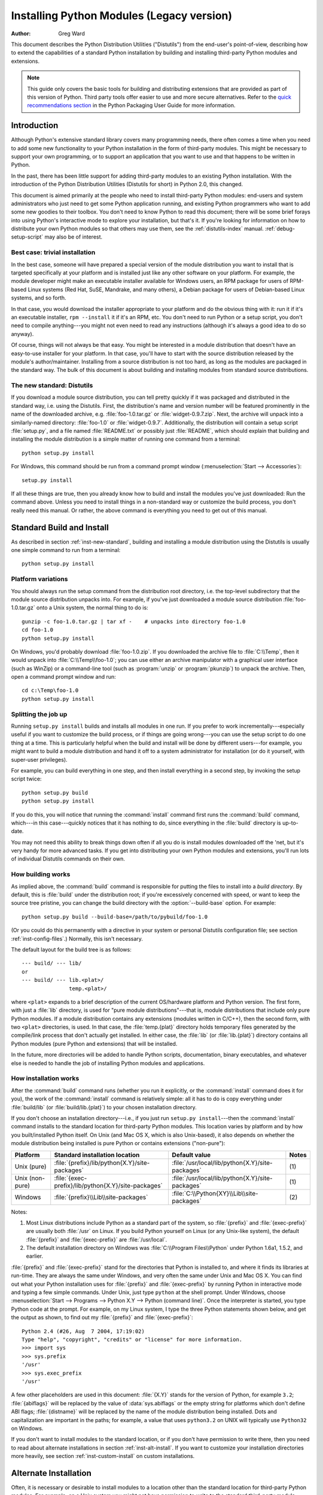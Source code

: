 .. highlightlang:: none

.. _install-index:

********************************************
  Installing Python Modules (Legacy version)
********************************************

:Author: Greg Ward

.. TODO: Fill in XXX comments

.. The audience for this document includes people who don't know anything
   about Python and aren't about to learn the language just in order to
   install and maintain it for their users, i.e. system administrators.
   Thus, I have to be sure to explain the basics at some point:
   sys.path and PYTHONPATH at least.  Should probably give pointers to
   other docs on "import site", PYTHONSTARTUP, PYTHONHOME, etc.

   Finally, it might be useful to include all the material from my "Care
   and Feeding of a Python Installation" talk in here somewhere.  Yow!

This document describes the Python Distribution Utilities ("Distutils") from the
end-user's point-of-view, describing how to extend the capabilities of a
standard Python installation by building and installing third-party Python
modules and extensions.


.. note::
   
   This guide only covers the basic tools for building and distributing
   extensions that are provided as part of this version of Python. Third party
   tools offer easier to use and more secure alternatives. Refer to the `quick
   recommendations section <https://packaging.python.org/en/latest/current/>`__
   in the Python Packaging User Guide for more information.


.. _inst-intro:


Introduction
============

Although Python's extensive standard library covers many programming needs,
there often comes a time when you need to add some new functionality to your
Python installation in the form of third-party modules.  This might be necessary
to support your own programming, or to support an application that you want to
use and that happens to be written in Python.

In the past, there has been little support for adding third-party modules to an
existing Python installation.  With the introduction of the Python Distribution
Utilities (Distutils for short) in Python 2.0, this changed.

This document is aimed primarily at the people who need to install third-party
Python modules: end-users and system administrators who just need to get some
Python application running, and existing Python programmers who want to add some
new goodies to their toolbox.  You don't need to know Python to read this
document; there will be some brief forays into using Python's interactive mode
to explore your installation, but that's it.  If you're looking for information
on how to distribute your own Python modules so that others may use them, see
the :ref:`distutils-index` manual.  :ref:`debug-setup-script` may also be of
interest.


.. _inst-trivial-install:

Best case: trivial installation
-------------------------------

In the best case, someone will have prepared a special version of the module
distribution you want to install that is targeted specifically at your platform
and is installed just like any other software on your platform.  For example,
the module developer might make an executable installer available for Windows
users, an RPM package for users of RPM-based Linux systems (Red Hat, SuSE,
Mandrake, and many others), a Debian package for users of Debian-based Linux
systems, and so forth.

In that case, you would download the installer appropriate to your platform and
do the obvious thing with it: run it if it's an executable installer, ``rpm
--install`` it if it's an RPM, etc.  You don't need to run Python or a setup
script, you don't need to compile anything---you might not even need to read any
instructions (although it's always a good idea to do so anyway).

Of course, things will not always be that easy.  You might be interested in a
module distribution that doesn't have an easy-to-use installer for your
platform.  In that case, you'll have to start with the source distribution
released by the module's author/maintainer.  Installing from a source
distribution is not too hard, as long as the modules are packaged in the
standard way.  The bulk of this document is about building and installing
modules from standard source distributions.


.. _inst-new-standard:

The new standard: Distutils
---------------------------

If you download a module source distribution, you can tell pretty quickly if it
was packaged and distributed in the standard way, i.e. using the Distutils.
First, the distribution's name and version number will be featured prominently
in the name of the downloaded archive, e.g. :file:`foo-1.0.tar.gz` or
:file:`widget-0.9.7.zip`.  Next, the archive will unpack into a similarly-named
directory: :file:`foo-1.0` or :file:`widget-0.9.7`.  Additionally, the
distribution will contain a setup script :file:`setup.py`, and a file named
:file:`README.txt` or possibly just :file:`README`, which should explain that
building and installing the module distribution is a simple matter of running
one command from a terminal::

   python setup.py install

For Windows, this command should be run from a command prompt window
(:menuselection:`Start --> Accessories`)::

   setup.py install

If all these things are true, then you already know how to build and install the
modules you've just downloaded:  Run the command above. Unless you need to
install things in a non-standard way or customize the build process, you don't
really need this manual.  Or rather, the above command is everything you need to
get out of this manual.


.. _inst-standard-install:

Standard Build and Install
==========================

As described in section :ref:`inst-new-standard`, building and installing a module
distribution using the Distutils is usually one simple command to run from a
terminal::

   python setup.py install


.. _inst-platform-variations:

Platform variations
-------------------

You should always run the setup command from the distribution root directory,
i.e. the top-level subdirectory that the module source distribution unpacks
into.  For example, if you've just downloaded a module source distribution
:file:`foo-1.0.tar.gz` onto a Unix system, the normal thing to do is::

   gunzip -c foo-1.0.tar.gz | tar xf -    # unpacks into directory foo-1.0
   cd foo-1.0
   python setup.py install

On Windows, you'd probably download :file:`foo-1.0.zip`.  If you downloaded the
archive file to :file:`C:\\Temp`, then it would unpack into
:file:`C:\\Temp\\foo-1.0`; you can use either an archive manipulator with a
graphical user interface (such as WinZip) or a command-line tool (such as
:program:`unzip` or :program:`pkunzip`) to unpack the archive.  Then, open a
command prompt window and run::

   cd c:\Temp\foo-1.0
   python setup.py install


.. _inst-splitting-up:

Splitting the job up
--------------------

Running ``setup.py install`` builds and installs all modules in one run.  If you
prefer to work incrementally---especially useful if you want to customize the
build process, or if things are going wrong---you can use the setup script to do
one thing at a time.  This is particularly helpful when the build and install
will be done by different users---for example, you might want to build a module
distribution and hand it off to a system administrator for installation (or do
it yourself, with super-user privileges).

For example, you can build everything in one step, and then install everything
in a second step, by invoking the setup script twice::

   python setup.py build
   python setup.py install

If you do this, you will notice that running the :command:`install` command
first runs the :command:`build` command, which---in this case---quickly notices
that it has nothing to do, since everything in the :file:`build` directory is
up-to-date.

You may not need this ability to break things down often if all you do is
install modules downloaded off the 'net, but it's very handy for more advanced
tasks.  If you get into distributing your own Python modules and extensions,
you'll run lots of individual Distutils commands on their own.


.. _inst-how-build-works:

How building works
------------------

As implied above, the :command:`build` command is responsible for putting the
files to install into a *build directory*.  By default, this is :file:`build`
under the distribution root; if you're excessively concerned with speed, or want
to keep the source tree pristine, you can change the build directory with the
:option:`--build-base` option. For example::

   python setup.py build --build-base=/path/to/pybuild/foo-1.0

(Or you could do this permanently with a directive in your system or personal
Distutils configuration file; see section :ref:`inst-config-files`.)  Normally, this
isn't necessary.

The default layout for the build tree is as follows::

   --- build/ --- lib/
   or
   --- build/ --- lib.<plat>/
                  temp.<plat>/

where ``<plat>`` expands to a brief description of the current OS/hardware
platform and Python version.  The first form, with just a :file:`lib` directory,
is used for "pure module distributions"---that is, module distributions that
include only pure Python modules.  If a module distribution contains any
extensions (modules written in C/C++), then the second form, with two ``<plat>``
directories, is used.  In that case, the :file:`temp.{plat}` directory holds
temporary files generated by the compile/link process that don't actually get
installed.  In either case, the :file:`lib` (or :file:`lib.{plat}`) directory
contains all Python modules (pure Python and extensions) that will be installed.

In the future, more directories will be added to handle Python scripts,
documentation, binary executables, and whatever else is needed to handle the job
of installing Python modules and applications.


.. _inst-how-install-works:

How installation works
----------------------

After the :command:`build` command runs (whether you run it explicitly, or the
:command:`install` command does it for you), the work of the :command:`install`
command is relatively simple: all it has to do is copy everything under
:file:`build/lib` (or :file:`build/lib.{plat}`) to your chosen installation
directory.

If you don't choose an installation directory---i.e., if you just run ``setup.py
install``\ ---then the :command:`install` command installs to the standard
location for third-party Python modules.  This location varies by platform and
by how you built/installed Python itself.  On Unix (and Mac OS X, which is also
Unix-based), it also depends on whether the module distribution being installed
is pure Python or contains extensions ("non-pure"):

.. tabularcolumns:: |l|l|l|l|

+-----------------+-----------------------------------------------------+--------------------------------------------------+-------+
| Platform        | Standard installation location                      | Default value                                    | Notes |
+=================+=====================================================+==================================================+=======+
| Unix (pure)     | :file:`{prefix}/lib/python{X.Y}/site-packages`      | :file:`/usr/local/lib/python{X.Y}/site-packages` | \(1)  |
+-----------------+-----------------------------------------------------+--------------------------------------------------+-------+
| Unix (non-pure) | :file:`{exec-prefix}/lib/python{X.Y}/site-packages` | :file:`/usr/local/lib/python{X.Y}/site-packages` | \(1)  |
+-----------------+-----------------------------------------------------+--------------------------------------------------+-------+
| Windows         | :file:`{prefix}\\Lib\\site-packages`                | :file:`C:\\Python{XY}\\Lib\\site-packages`       | \(2)  |
+-----------------+-----------------------------------------------------+--------------------------------------------------+-------+

Notes:

(1)
   Most Linux distributions include Python as a standard part of the system, so
   :file:`{prefix}` and :file:`{exec-prefix}` are usually both :file:`/usr` on
   Linux.  If you build Python yourself on Linux (or any Unix-like system), the
   default :file:`{prefix}` and :file:`{exec-prefix}` are :file:`/usr/local`.

(2)
   The default installation directory on Windows was :file:`C:\\Program
   Files\\Python` under Python 1.6a1, 1.5.2, and earlier.

:file:`{prefix}` and :file:`{exec-prefix}` stand for the directories that Python
is installed to, and where it finds its libraries at run-time.  They are always
the same under Windows, and very often the same under Unix and Mac OS X.  You
can find out what your Python installation uses for :file:`{prefix}` and
:file:`{exec-prefix}` by running Python in interactive mode and typing a few
simple commands. Under Unix, just type ``python`` at the shell prompt.  Under
Windows, choose :menuselection:`Start --> Programs --> Python X.Y -->
Python (command line)`.   Once the interpreter is started, you type Python code
at the prompt.  For example, on my Linux system, I type the three Python
statements shown below, and get the output as shown, to find out my
:file:`{prefix}` and :file:`{exec-prefix}`::

   Python 2.4 (#26, Aug  7 2004, 17:19:02)
   Type "help", "copyright", "credits" or "license" for more information.
   >>> import sys
   >>> sys.prefix
   '/usr'
   >>> sys.exec_prefix
   '/usr'

A few other placeholders are used in this document: :file:`{X.Y}` stands for the
version of Python, for example ``3.2``; :file:`{abiflags}` will be replaced by
the value of :data:`sys.abiflags` or the empty string for platforms which don't
define ABI flags; :file:`{distname}` will be replaced by the name of the module
distribution being installed.  Dots and capitalization are important in the
paths; for example, a value that uses ``python3.2`` on UNIX will typically use
``Python32`` on Windows.

If you don't want to install modules to the standard location, or if you don't
have permission to write there, then you need to read about alternate
installations in section :ref:`inst-alt-install`.  If you want to customize your
installation directories more heavily, see section :ref:`inst-custom-install` on
custom installations.


.. _inst-alt-install:

Alternate Installation
======================

Often, it is necessary or desirable to install modules to a location other than
the standard location for third-party Python modules.  For example, on a Unix
system you might not have permission to write to the standard third-party module
directory.  Or you might wish to try out a module before making it a standard
part of your local Python installation.  This is especially true when upgrading
a distribution already present: you want to make sure your existing base of
scripts still works with the new version before actually upgrading.

The Distutils :command:`install` command is designed to make installing module
distributions to an alternate location simple and painless.  The basic idea is
that you supply a base directory for the installation, and the
:command:`install` command picks a set of directories (called an *installation
scheme*) under this base directory in which to install files.  The details
differ across platforms, so read whichever of the following sections applies to
you.

Note that the various alternate installation schemes are mutually exclusive: you
can pass ``--user``, or ``--home``, or ``--prefix`` and ``--exec-prefix``, or
``--install-base`` and ``--install-platbase``, but you can't mix from these
groups.


.. _inst-alt-install-user:

Alternate installation: the user scheme
---------------------------------------

This scheme is designed to be the most convenient solution for users that don't
have write permission to the global site-packages directory or don't want to
install into it.  It is enabled with a simple option::

   python setup.py install --user

Files will be installed into subdirectories of :data:`site.USER_BASE` (written
as :file:`{userbase}` hereafter).  This scheme installs pure Python modules and
extension modules in the same location (also known as :data:`site.USER_SITE`).
Here are the values for UNIX, including Mac OS X:

=============== ===========================================================
Type of file    Installation directory
=============== ===========================================================
modules         :file:`{userbase}/lib/python{X.Y}/site-packages`
scripts         :file:`{userbase}/bin`
data            :file:`{userbase}`
C headers       :file:`{userbase}/include/python{X.Y}{abiflags}/{distname}`
=============== ===========================================================

And here are the values used on Windows:

=============== ===========================================================
Type of file    Installation directory
=============== ===========================================================
modules         :file:`{userbase}\\Python{XY}\\site-packages`
scripts         :file:`{userbase}\\Python{XY}\\Scripts`
data            :file:`{userbase}`
C headers       :file:`{userbase}\\Python{XY}\\Include\\{distname}`
=============== ===========================================================

The advantage of using this scheme compared to the other ones described below is
that the user site-packages directory is under normal conditions always included
in :data:`sys.path` (see :mod:`site` for more information), which means that
there is no additional step to perform after running the :file:`setup.py` script
to finalize the installation.

The :command:`build_ext` command also has a ``--user`` option to add
:file:`{userbase}/include` to the compiler search path for header files and
:file:`{userbase}/lib` to the compiler search path for libraries as well as to
the runtime search path for shared C libraries (rpath).


.. _inst-alt-install-home:

Alternate installation: the home scheme
---------------------------------------

The idea behind the "home scheme" is that you build and maintain a personal
stash of Python modules.  This scheme's name is derived from the idea of a
"home" directory on Unix, since it's not unusual for a Unix user to make their
home directory have a layout similar to :file:`/usr/` or :file:`/usr/local/`.
This scheme can be used by anyone, regardless of the operating system they
are installing for.

Installing a new module distribution is as simple as ::

   python setup.py install --home=<dir>

where you can supply any directory you like for the :option:`--home` option.  On
Unix, lazy typists can just type a tilde (``~``); the :command:`install` command
will expand this to your home directory::

   python setup.py install --home=~

To make Python find the distributions installed with this scheme, you may have
to :ref:`modify Python's search path <inst-search-path>` or edit
:mod:`sitecustomize` (see :mod:`site`) to call :func:`site.addsitedir` or edit
:data:`sys.path`.

The :option:`--home` option defines the installation base directory.  Files are
installed to the following directories under the installation base as follows:

=============== ===========================================================
Type of file    Installation directory
=============== ===========================================================
modules         :file:`{home}/lib/python`
scripts         :file:`{home}/bin`
data            :file:`{home}`
C headers       :file:`{home}/include/python/{distname}`
=============== ===========================================================

(Mentally replace slashes with backslashes if you're on Windows.)


.. _inst-alt-install-prefix-unix:

Alternate installation: Unix (the prefix scheme)
------------------------------------------------

The "prefix scheme" is useful when you wish to use one Python installation to
perform the build/install (i.e., to run the setup script), but install modules
into the third-party module directory of a different Python installation (or
something that looks like a different Python installation).  If this sounds a
trifle unusual, it is---that's why the user and home schemes come before.  However,
there are at least two known cases where the prefix scheme will be useful.

First, consider that many Linux distributions put Python in :file:`/usr`, rather
than the more traditional :file:`/usr/local`.  This is entirely appropriate,
since in those cases Python is part of "the system" rather than a local add-on.
However, if you are installing Python modules from source, you probably want
them to go in :file:`/usr/local/lib/python2.{X}` rather than
:file:`/usr/lib/python2.{X}`.  This can be done with ::

   /usr/bin/python setup.py install --prefix=/usr/local

Another possibility is a network filesystem where the name used to write to a
remote directory is different from the name used to read it: for example, the
Python interpreter accessed as :file:`/usr/local/bin/python` might search for
modules in :file:`/usr/local/lib/python2.{X}`, but those modules would have to
be installed to, say, :file:`/mnt/{@server}/export/lib/python2.{X}`.  This could
be done with ::

   /usr/local/bin/python setup.py install --prefix=/mnt/@server/export

In either case, the :option:`--prefix` option defines the installation base, and
the :option:`--exec-prefix` option defines the platform-specific installation
base, which is used for platform-specific files.  (Currently, this just means
non-pure module distributions, but could be expanded to C libraries, binary
executables, etc.)  If :option:`--exec-prefix` is not supplied, it defaults to
:option:`--prefix`.  Files are installed as follows:

================= ==========================================================
Type of file      Installation directory
================= ==========================================================
Python modules    :file:`{prefix}/lib/python{X.Y}/site-packages`
extension modules :file:`{exec-prefix}/lib/python{X.Y}/site-packages`
scripts           :file:`{prefix}/bin`
data              :file:`{prefix}`
C headers         :file:`{prefix}/include/python{X.Y}{abiflags}/{distname}`
================= ==========================================================

There is no requirement that :option:`--prefix` or :option:`--exec-prefix`
actually point to an alternate Python installation; if the directories listed
above do not already exist, they are created at installation time.

Incidentally, the real reason the prefix scheme is important is simply that a
standard Unix installation uses the prefix scheme, but with :option:`--prefix`
and :option:`--exec-prefix` supplied by Python itself as ``sys.prefix`` and
``sys.exec_prefix``.  Thus, you might think you'll never use the prefix scheme,
but every time you run ``python setup.py install`` without any other options,
you're using it.

Note that installing extensions to an alternate Python installation has no
effect on how those extensions are built: in particular, the Python header files
(:file:`Python.h` and friends) installed with the Python interpreter used to run
the setup script will be used in compiling extensions.  It is your
responsibility to ensure that the interpreter used to run extensions installed
in this way is compatible with the interpreter used to build them.  The best way
to do this is to ensure that the two interpreters are the same version of Python
(possibly different builds, or possibly copies of the same build).  (Of course,
if your :option:`--prefix` and :option:`--exec-prefix` don't even point to an
alternate Python installation, this is immaterial.)


.. _inst-alt-install-prefix-windows:

Alternate installation: Windows (the prefix scheme)
---------------------------------------------------

Windows has no concept of a user's home directory, and since the standard Python
installation under Windows is simpler than under Unix, the :option:`--prefix`
option has traditionally been used to install additional packages in separate
locations on Windows. ::

   python setup.py install --prefix="\Temp\Python"

to install modules to the :file:`\\Temp\\Python` directory on the current drive.

The installation base is defined by the :option:`--prefix` option; the
:option:`--exec-prefix` option is not supported under Windows, which means that
pure Python modules and extension modules are installed into the same location.
Files are installed as follows:

=============== ==========================================================
Type of file    Installation directory
=============== ==========================================================
modules         :file:`{prefix}\\Lib\\site-packages`
scripts         :file:`{prefix}\\Scripts`
data            :file:`{prefix}`
C headers       :file:`{prefix}\\Include\\{distname}`
=============== ==========================================================


.. _inst-custom-install:

Custom Installation
===================

Sometimes, the alternate installation schemes described in section
:ref:`inst-alt-install` just don't do what you want.  You might want to tweak just
one or two directories while keeping everything under the same base directory,
or you might want to completely redefine the installation scheme.  In either
case, you're creating a *custom installation scheme*.

To create a custom installation scheme, you start with one of the alternate
schemes and override some of the installation directories used for the various
types of files, using these options:

====================== =======================
Type of file           Override option
====================== =======================
Python modules         ``--install-purelib``
extension modules      ``--install-platlib``
all modules            ``--install-lib``
scripts                ``--install-scripts``
data                   ``--install-data``
C headers              ``--install-headers``
====================== =======================

These override options can be relative, absolute,
or explicitly defined in terms of one of the installation base directories.
(There are two installation base directories, and they are normally the same---
they only differ when you use the Unix "prefix scheme" and supply different
``--prefix`` and ``--exec-prefix`` options; using ``--install-lib`` will
override values computed or given for ``--install-purelib`` and
``--install-platlib``, and is recommended for schemes that don't make a
difference between Python and extension modules.)

For example, say you're installing a module distribution to your home directory
under Unix---but you want scripts to go in :file:`~/scripts` rather than
:file:`~/bin`. As you might expect, you can override this directory with the
:option:`--install-scripts` option; in this case, it makes most sense to supply
a relative path, which will be interpreted relative to the installation base
directory (your home directory, in this case)::

   python setup.py install --home=~ --install-scripts=scripts

Another Unix example: suppose your Python installation was built and installed
with a prefix of :file:`/usr/local/python`, so under a standard  installation
scripts will wind up in :file:`/usr/local/python/bin`.  If you want them in
:file:`/usr/local/bin` instead, you would supply this absolute directory for the
:option:`--install-scripts` option::

   python setup.py install --install-scripts=/usr/local/bin

(This performs an installation using the "prefix scheme," where the prefix is
whatever your Python interpreter was installed with--- :file:`/usr/local/python`
in this case.)

If you maintain Python on Windows, you might want third-party modules to live in
a subdirectory of :file:`{prefix}`, rather than right in :file:`{prefix}`
itself.  This is almost as easy as customizing the script installation directory
---you just have to remember that there are two types of modules to worry about,
Python and extension modules, which can conveniently be both controlled by one
option::

   python setup.py install --install-lib=Site

The specified installation directory is relative to :file:`{prefix}`.  Of
course, you also have to ensure that this directory is in Python's module
search path, such as by putting a :file:`.pth` file in a site directory (see
:mod:`site`).  See section :ref:`inst-search-path` to find out how to modify
Python's search path.

If you want to define an entire installation scheme, you just have to supply all
of the installation directory options.  The recommended way to do this is to
supply relative paths; for example, if you want to maintain all Python
module-related files under :file:`python` in your home directory, and you want a
separate directory for each platform that you use your home directory from, you
might define the following installation scheme::

   python setup.py install --home=~ \
                           --install-purelib=python/lib \
                           --install-platlib=python/lib.$PLAT \
                           --install-scripts=python/scripts
                           --install-data=python/data

or, equivalently, ::

   python setup.py install --home=~/python \
                           --install-purelib=lib \
                           --install-platlib='lib.$PLAT' \
                           --install-scripts=scripts
                           --install-data=data

``$PLAT`` is not (necessarily) an environment variable---it will be expanded by
the Distutils as it parses your command line options, just as it does when
parsing your configuration file(s).

Obviously, specifying the entire installation scheme every time you install a
new module distribution would be very tedious.  Thus, you can put these options
into your Distutils config file (see section :ref:`inst-config-files`)::

   [install]
   install-base=$HOME
   install-purelib=python/lib
   install-platlib=python/lib.$PLAT
   install-scripts=python/scripts
   install-data=python/data

or, equivalently, ::

   [install]
   install-base=$HOME/python
   install-purelib=lib
   install-platlib=lib.$PLAT
   install-scripts=scripts
   install-data=data

Note that these two are *not* equivalent if you supply a different installation
base directory when you run the setup script.  For example, ::

   python setup.py install --install-base=/tmp

would install pure modules to :file:`/tmp/python/lib` in the first case, and
to :file:`/tmp/lib` in the second case.  (For the second case, you probably
want to supply an installation base of :file:`/tmp/python`.)

You probably noticed the use of ``$HOME`` and ``$PLAT`` in the sample
configuration file input.  These are Distutils configuration variables, which
bear a strong resemblance to environment variables. In fact, you can use
environment variables in config files on platforms that have such a notion but
the Distutils additionally define a few extra variables that may not be in your
environment, such as ``$PLAT``.  (And of course, on systems that don't have
environment variables, such as Mac OS 9, the configuration variables supplied by
the Distutils are the only ones you can use.) See section :ref:`inst-config-files`
for details.

.. note:: When a :ref:`virtual environment <venv-def>` is activated, any options
   that change the installation path will be ignored from all distutils configuration
   files to prevent inadvertently installing projects outside of the virtual
   environment.

.. XXX need some Windows examples---when would custom installation schemes be
   needed on those platforms?


.. XXX Move this to Doc/using

.. _inst-search-path:

Modifying Python's Search Path
------------------------------

When the Python interpreter executes an :keyword:`import` statement, it searches
for both Python code and extension modules along a search path.  A default value
for the path is configured into the Python binary when the interpreter is built.
You can determine the path by importing the :mod:`sys` module and printing the
value of ``sys.path``.   ::

   $ python
   Python 2.2 (#11, Oct  3 2002, 13:31:27)
   [GCC 2.96 20000731 (Red Hat Linux 7.3 2.96-112)] on linux2
   Type "help", "copyright", "credits" or "license" for more information.
   >>> import sys
   >>> sys.path
   ['', '/usr/local/lib/python2.3', '/usr/local/lib/python2.3/plat-linux2',
    '/usr/local/lib/python2.3/lib-tk', '/usr/local/lib/python2.3/lib-dynload',
    '/usr/local/lib/python2.3/site-packages']
   >>>

The null string in ``sys.path`` represents the current working directory.

The expected convention for locally installed packages is to put them in the
:file:`{...}/site-packages/` directory, but you may want to install Python
modules into some arbitrary directory.  For example, your site may have a
convention of keeping all software related to the web server under :file:`/www`.
Add-on Python modules might then belong in :file:`/www/python`, and in order to
import them, this directory must be added to ``sys.path``.  There are several
different ways to add the directory.

The most convenient way is to add a path configuration file to a directory
that's already on Python's path, usually to the :file:`.../site-packages/`
directory.  Path configuration files have an extension of :file:`.pth`, and each
line must contain a single path that will be appended to ``sys.path``.  (Because
the new paths are appended to ``sys.path``, modules in the added directories
will not override standard modules.  This means you can't use this mechanism for
installing fixed versions of standard modules.)

Paths can be absolute or relative, in which case they're relative to the
directory containing the :file:`.pth` file.  See the documentation of
the :mod:`site` module for more information.

A slightly less convenient way is to edit the :file:`site.py` file in Python's
standard library, and modify ``sys.path``.  :file:`site.py` is automatically
imported when the Python interpreter is executed, unless the :option:`-S` switch
is supplied to suppress this behaviour.  So you could simply edit
:file:`site.py` and add two lines to it::

   import sys
   sys.path.append('/www/python/')

However, if you reinstall the same major version of Python (perhaps when
upgrading from 2.2 to 2.2.2, for example) :file:`site.py` will be overwritten by
the stock version.  You'd have to remember that it was modified and save a copy
before doing the installation.

There are two environment variables that can modify ``sys.path``.
:envvar:`PYTHONHOME` sets an alternate value for the prefix of the Python
installation.  For example, if :envvar:`PYTHONHOME` is set to ``/www/python``,
the search path will be set to ``['', '/www/python/lib/pythonX.Y/',
'/www/python/lib/pythonX.Y/plat-linux2', ...]``.

The :envvar:`PYTHONPATH` variable can be set to a list of paths that will be
added to the beginning of ``sys.path``.  For example, if :envvar:`PYTHONPATH` is
set to ``/www/python:/opt/py``, the search path will begin with
``['/www/python', '/opt/py']``.  (Note that directories must exist in order to
be added to ``sys.path``; the :mod:`site` module removes paths that don't
exist.)

Finally, ``sys.path`` is just a regular Python list, so any Python application
can modify it by adding or removing entries.


.. _inst-config-files:

Distutils Configuration Files
=============================

As mentioned above, you can use Distutils configuration files to record personal
or site preferences for any Distutils options.  That is, any option to any
command can be stored in one of two or three (depending on your platform)
configuration files, which will be consulted before the command-line is parsed.
This means that configuration files will override default values, and the
command-line will in turn override configuration files.  Furthermore, if
multiple configuration files apply, values from "earlier" files are overridden
by "later" files.


.. _inst-config-filenames:

Location and names of config files
----------------------------------

The names and locations of the configuration files vary slightly across
platforms.  On Unix and Mac OS X, the three configuration files (in the order
they are processed) are:

+--------------+----------------------------------------------------------+-------+
| Type of file | Location and filename                                    | Notes |
+==============+==========================================================+=======+
| system       | :file:`{prefix}/lib/python{ver}/distutils/distutils.cfg` | \(1)  |
+--------------+----------------------------------------------------------+-------+
| personal     | :file:`$HOME/.pydistutils.cfg`                           | \(2)  |
+--------------+----------------------------------------------------------+-------+
| local        | :file:`setup.cfg`                                        | \(3)  |
+--------------+----------------------------------------------------------+-------+

And on Windows, the configuration files are:

+--------------+-------------------------------------------------+-------+
| Type of file | Location and filename                           | Notes |
+==============+=================================================+=======+
| system       | :file:`{prefix}\\Lib\\distutils\\distutils.cfg` | \(4)  |
+--------------+-------------------------------------------------+-------+
| personal     | :file:`%HOME%\\pydistutils.cfg`                 | \(5)  |
+--------------+-------------------------------------------------+-------+
| local        | :file:`setup.cfg`                               | \(3)  |
+--------------+-------------------------------------------------+-------+

On all platforms, the "personal" file can be temporarily disabled by
passing the `--no-user-cfg` option.

Notes:

(1)
   Strictly speaking, the system-wide configuration file lives in the directory
   where the Distutils are installed; under Python 1.6 and later on Unix, this is
   as shown. For Python 1.5.2, the Distutils will normally be installed to
   :file:`{prefix}/lib/python1.5/site-packages/distutils`, so the system
   configuration file should be put there under Python 1.5.2.

(2)
   On Unix, if the :envvar:`HOME` environment variable is not defined, the user's
   home directory will be determined with the :func:`getpwuid` function from the
   standard :mod:`pwd` module. This is done by the :func:`os.path.expanduser`
   function used by Distutils.

(3)
   I.e., in the current directory (usually the location of the setup script).

(4)
   (See also note (1).)  Under Python 1.6 and later, Python's default "installation
   prefix" is :file:`C:\\Python`, so the system configuration file is normally
   :file:`C:\\Python\\Lib\\distutils\\distutils.cfg`. Under Python 1.5.2, the
   default prefix was :file:`C:\\Program Files\\Python`, and the Distutils were not
   part of the standard library---so the system configuration file would be
   :file:`C:\\Program Files\\Python\\distutils\\distutils.cfg` in a standard Python
   1.5.2 installation under Windows.

(5)
   On Windows, if the :envvar:`HOME` environment variable is not defined,
   :envvar:`USERPROFILE` then :envvar:`HOMEDRIVE` and :envvar:`HOMEPATH` will
   be tried. This is done by the :func:`os.path.expanduser` function used
   by Distutils.


.. _inst-config-syntax:

Syntax of config files
----------------------

The Distutils configuration files all have the same syntax.  The config files
are grouped into sections.  There is one section for each Distutils command,
plus a ``global`` section for global options that affect every command.  Each
section consists of one option per line, specified as ``option=value``.

For example, the following is a complete config file that just forces all
commands to run quietly by default::

   [global]
   verbose=0

If this is installed as the system config file, it will affect all processing of
any Python module distribution by any user on the current system.  If it is
installed as your personal config file (on systems that support them), it will
affect only module distributions processed by you.  And if it is used as the
:file:`setup.cfg` for a particular module distribution, it affects only that
distribution.

You could override the default "build base" directory and make the
:command:`build\*` commands always forcibly rebuild all files with the
following::

   [build]
   build-base=blib
   force=1

which corresponds to the command-line arguments ::

   python setup.py build --build-base=blib --force

except that including the :command:`build` command on the command-line means
that command will be run.  Including a particular command in config files has no
such implication; it only means that if the command is run, the options in the
config file will apply.  (Or if other commands that derive values from it are
run, they will use the values in the config file.)

You can find out the complete list of options for any command using the
:option:`--help` option, e.g.::

   python setup.py build --help

and you can find out the complete list of global options by using
:option:`--help` without a command::

   python setup.py --help

See also the "Reference" section of the "Distributing Python Modules" manual.


.. _inst-building-ext:

Building Extensions: Tips and Tricks
====================================

Whenever possible, the Distutils try to use the configuration information made
available by the Python interpreter used to run the :file:`setup.py` script.
For example, the same compiler and linker flags used to compile Python will also
be used for compiling extensions.  Usually this will work well, but in
complicated situations this might be inappropriate.  This section discusses how
to override the usual Distutils behaviour.


.. _inst-tweak-flags:

Tweaking compiler/linker flags
------------------------------

Compiling a Python extension written in C or C++ will sometimes require
specifying custom flags for the compiler and linker in order to use a particular
library or produce a special kind of object code. This is especially true if the
extension hasn't been tested on your platform, or if you're trying to
cross-compile Python.

In the most general case, the extension author might have foreseen that
compiling the extensions would be complicated, and provided a :file:`Setup` file
for you to edit.  This will likely only be done if the module distribution
contains many separate extension modules, or if they often require elaborate
sets of compiler flags in order to work.

A :file:`Setup` file, if present, is parsed in order to get a list of extensions
to build.  Each line in a :file:`Setup` describes a single module.  Lines have
the following structure::

   module ... [sourcefile ...] [cpparg ...] [library ...]


Let's examine each of the fields in turn.

* *module* is the name of the extension module to be built, and should be a
  valid Python identifier.  You can't just change this in order to rename a module
  (edits to the source code would also be needed), so this should be left alone.

* *sourcefile* is anything that's likely to be a source code file, at least
  judging by the filename.  Filenames ending in :file:`.c` are assumed to be
  written in C, filenames ending in :file:`.C`, :file:`.cc`, and :file:`.c++` are
  assumed to be C++, and filenames ending in :file:`.m` or :file:`.mm` are assumed
  to be in Objective C.

* *cpparg* is an argument for the C preprocessor,  and is anything starting with
  :option:`-I`, :option:`-D`, :option:`-U` or :option:`-C`.

* *library* is anything ending in :file:`.a` or beginning with :option:`-l` or
  :option:`-L`.

If a particular platform requires a special library on your platform, you can
add it by editing the :file:`Setup` file and running ``python setup.py build``.
For example, if the module defined by the line ::

   foo foomodule.c

must be linked with the math library :file:`libm.a` on your platform, simply add
:option:`-lm` to the line::

   foo foomodule.c -lm

Arbitrary switches intended for the compiler or the linker can be supplied with
the :option:`-Xcompiler` *arg* and :option:`-Xlinker` *arg* options::

   foo foomodule.c -Xcompiler -o32 -Xlinker -shared -lm

The next option after :option:`-Xcompiler` and :option:`-Xlinker` will be
appended to the proper command line, so in the above example the compiler will
be passed the :option:`-o32` option, and the linker will be passed
:option:`-shared`.  If a compiler option requires an argument, you'll have to
supply multiple :option:`-Xcompiler` options; for example, to pass ``-x c++``
the :file:`Setup` file would have to contain ``-Xcompiler -x -Xcompiler c++``.

Compiler flags can also be supplied through setting the :envvar:`CFLAGS`
environment variable.  If set, the contents of :envvar:`CFLAGS` will be added to
the compiler flags specified in the  :file:`Setup` file.


.. _inst-non-ms-compilers:

Using non-Microsoft compilers on Windows
----------------------------------------

.. sectionauthor:: Rene Liebscher <R.Liebscher@gmx.de>



Borland/CodeGear C++
^^^^^^^^^^^^^^^^^^^^

This subsection describes the necessary steps to use Distutils with the Borland
C++ compiler version 5.5.  First you have to know that Borland's object file
format (OMF) is different from the format used by the Python version you can
download from the Python or ActiveState Web site.  (Python is built with
Microsoft Visual C++, which uses COFF as the object file format.) For this
reason you have to convert Python's library :file:`python25.lib` into the
Borland format.  You can do this as follows:

.. Should we mention that users have to create cfg-files for the compiler?
.. see also http://community.borland.com/article/0,1410,21205,00.html

::

   coff2omf python25.lib python25_bcpp.lib

The :file:`coff2omf` program comes with the Borland compiler.  The file
:file:`python25.lib` is in the :file:`Libs` directory of your Python
installation.  If your extension uses other libraries (zlib, ...) you have to
convert them too.

The converted files have to reside in the same directories as the normal
libraries.

How does Distutils manage to use these libraries with their changed names?  If
the extension needs a library (eg. :file:`foo`) Distutils checks first if it
finds a library with suffix :file:`_bcpp` (eg. :file:`foo_bcpp.lib`) and then
uses this library.  In the case it doesn't find such a special library it uses
the default name (:file:`foo.lib`.) [#]_

To let Distutils compile your extension with Borland C++ you now have to type::

   python setup.py build --compiler=bcpp

If you want to use the Borland C++ compiler as the default, you could specify
this in your personal or system-wide configuration file for Distutils (see
section :ref:`inst-config-files`.)


.. seealso::

   `C++Builder Compiler <http://www.embarcadero.com/downloads>`_
      Information about the free C++ compiler from Borland, including links to the
      download pages.

   `Creating Python Extensions Using Borland's Free Compiler <http://www.cyberus.ca/~g_will/pyExtenDL.shtml>`_
      Document describing how to use Borland's free command-line C++ compiler to build
      Python.


GNU C / Cygwin / MinGW
^^^^^^^^^^^^^^^^^^^^^^

This section describes the necessary steps to use Distutils with the GNU C/C++
compilers in their Cygwin and MinGW distributions. [#]_ For a Python interpreter
that was built with Cygwin, everything should work without any of these
following steps.

Not all extensions can be built with MinGW or Cygwin, but many can.  Extensions
most likely to not work are those that use C++ or depend on Microsoft Visual C
extensions.

To let Distutils compile your extension with Cygwin you have to type::

   python setup.py build --compiler=cygwin

and for Cygwin in no-cygwin mode [#]_ or for MinGW type::

   python setup.py build --compiler=mingw32

If you want to use any of these options/compilers as default, you should
consider writing it in your personal or system-wide configuration file for
Distutils (see section :ref:`inst-config-files`.)

Older Versions of Python and MinGW
""""""""""""""""""""""""""""""""""
The following instructions only apply if you're using a version of Python
inferior to 2.4.1 with a MinGW inferior to 3.0.0 (with
binutils-2.13.90-20030111-1).

These compilers require some special libraries.  This task is more complex than
for Borland's C++, because there is no program to convert the library.  First
you have to create a list of symbols which the Python DLL exports. (You can find
a good program for this task at
http://sourceforge.net/projects/mingw/files/MinGW/Extension/pexports/).

.. I don't understand what the next line means. --amk
.. (inclusive the references on data structures.)

::

   pexports python25.dll >python25.def

The location of an installed :file:`python25.dll` will depend on the
installation options and the version and language of Windows.  In a "just for
me" installation, it will appear in the root of the installation directory.  In
a shared installation, it will be located in the system directory.

Then you can create from these information an import library for gcc. ::

   /cygwin/bin/dlltool --dllname python25.dll --def python25.def --output-lib libpython25.a

The resulting library has to be placed in the same directory as
:file:`python25.lib`. (Should be the :file:`libs` directory under your Python
installation directory.)

If your extension uses other libraries (zlib,...) you might  have to convert
them too. The converted files have to reside in the same directories as the
normal libraries do.


.. seealso::

   `Building Python modules on MS Windows platform with MinGW <http://old.zope.org/Members/als/tips/win32_mingw_modules>`_
      Information about building the required libraries for the MinGW environment.


.. rubric:: Footnotes

.. [#] This also means you could replace all existing COFF-libraries with OMF-libraries
   of the same name.

.. [#] Check http://www.sourceware.org/cygwin/ and http://www.mingw.org/ for more
   information

.. [#] Then you have no POSIX emulation available, but you also don't need
   :file:`cygwin1.dll`.
